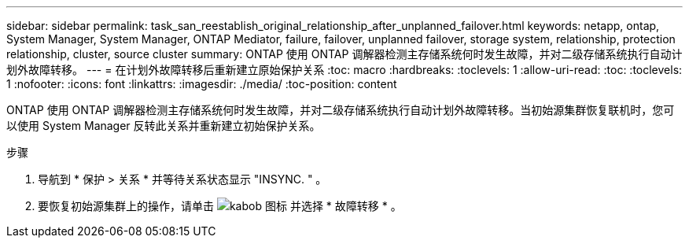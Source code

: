 ---
sidebar: sidebar 
permalink: task_san_reestablish_original_relationship_after_unplanned_failover.html 
keywords: netapp, ontap, System Manager, System Manager, ONTAP Mediator, failure, failover, unplanned failover, storage system, relationship, protection relationship, cluster, source cluster 
summary: ONTAP 使用 ONTAP 调解器检测主存储系统何时发生故障，并对二级存储系统执行自动计划外故障转移。 
---
= 在计划外故障转移后重新建立原始保护关系
:toc: macro
:hardbreaks:
:toclevels: 1
:allow-uri-read: 
:toc: 
:toclevels: 1
:nofooter: 
:icons: font
:linkattrs: 
:imagesdir: ./media/
:toc-position: content


[role="lead"]
ONTAP 使用 ONTAP 调解器检测主存储系统何时发生故障，并对二级存储系统执行自动计划外故障转移。当初始源集群恢复联机时，您可以使用 System Manager 反转此关系并重新建立初始保护关系。

.步骤
. 导航到 * 保护 > 关系 * 并等待关系状态显示 "INSYNC. " 。
. 要恢复初始源集群上的操作，请单击 image:icon_kabob.gif["kabob 图标"] 并选择 * 故障转移 * 。

